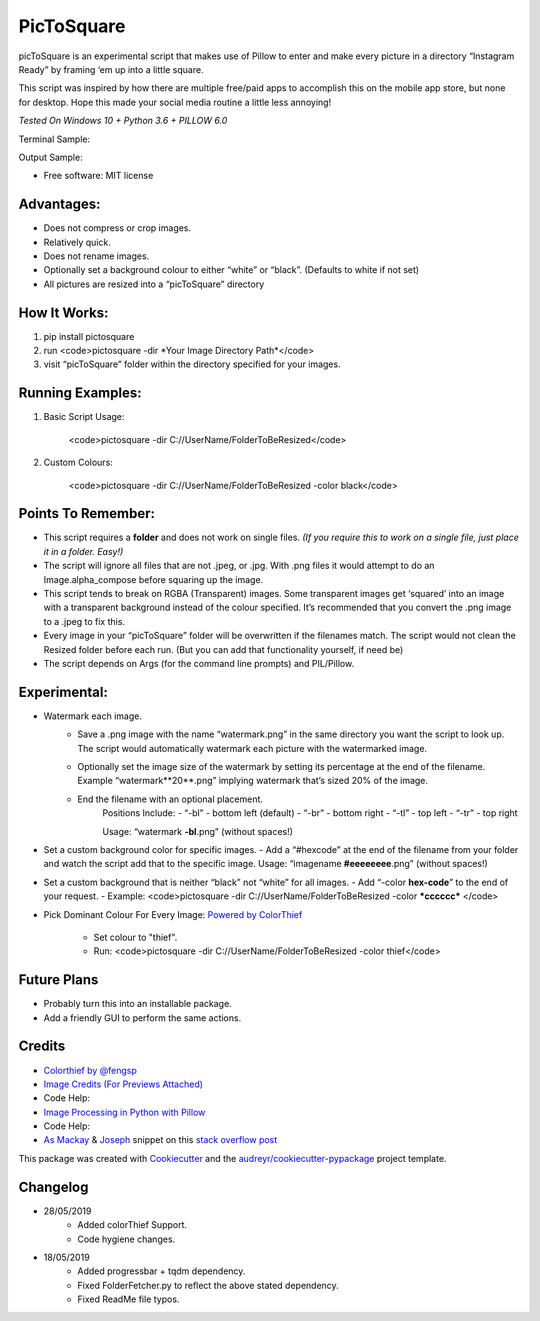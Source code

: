 ===========
PicToSquare
===========


.. image:: https://img.shields.io/pypi/v/pictosquare.svg
        :target: https://pypi.python.org/pypi/pictosquare

.. image:: https://img.shields.io/travis/hithismani/pictosquare.svg
        :target: https://travis-ci.org/hithismani/pictosquare

.. image:: https://readthedocs.org/projects/pictosquare/badge/?version=latest
        :target: https://pictosquare.readthedocs.io/en/latest/?badge=latest
        :alt: Documentation Status


picToSquare is an experimental script that makes use of Pillow to enter and make every picture in a directory “Instagram Ready” by framing ‘em up into a little square. 

This script was inspired by how there are multiple free/paid apps to accomplish this on the mobile app store, but none for desktop. Hope this made your social media routine a little less annoying!

*Tested On Windows 10 + Python 3.6 + PILLOW 6.0* 

Terminal Sample:

.. image:: https://i.imgur.com/An933hI.png

Output Sample: 

.. image:: https://i.imgur.com/SS5Vnp3.png


* Free software: MIT license

Advantages: 
-----------

- Does not compress or crop images. 
- Relatively quick. 
- Does not rename images. 
- Optionally set a background colour to either “white” or “black”. (Defaults to white if not set) 
- All pictures are resized into a “picToSquare” directory 

How It Works: 
-----------

1. pip install pictosquare
2. run <code>pictosquare -dir *Your Image Directory Path*</code> 
3. visit “picToSquare” folder within the directory specified for your images. 


Running Examples: 
-----------------


1. Basic Script Usage: 

	<code>pictosquare -dir C://UserName/FolderToBeResized</code> 

2. Custom Colours: 

	<code>pictosquare -dir C://UserName/FolderToBeResized -color black</code>


Points To Remember: 
-------------------


- This script requires a **folder** and does not work on single files. *(If you require this to work on a single file, just place it in a folder. Easy!)* 
- The script will ignore all files that are not .jpeg, or .jpg. With .png files it would attempt to do an Image.alpha_compose before squaring up the image. 
- This script tends to break on RGBA (Transparent) images. Some transparent images get ‘squared’ into an image with a transparent background instead of the colour specified. It’s recommended that you convert the .png image to a .jpeg to fix this. 
- Every image in your “picToSquare” folder will be overwritten if the filenames match. The script would not clean the Resized folder before each run. (But you can add that functionality yourself, if need be) 
- The script depends on Args (for the command line prompts) and PIL/Pillow. 

Experimental:
-------------

- Watermark each image. 
    - Save a .png image with the name “watermark.png” in the same directory you want the script to look up. The script would automatically watermark each picture with the watermarked image.
    - Optionally set the image size of the watermark by setting its percentage at the end of the filename. Example “watermark**20**.png” implying watermark that’s sized 20% of the image. 
    - End the filename with an optional placement. 
        Positions Include: 
    	- “-bl” - bottom left (default) 
    	- “-br” - bottom right 
    	- “-tl” - top left 
    	- “-tr” - top right 

    	Usage: “watermark **-bl**.png” (without spaces!) 
- Set a custom background color for specific images. 
  - Add a “#hexcode” at the end of the filename from your folder and watch the script add that to the specific image. Usage: “imagename **#eeeeeeee**.png” (without spaces!) 
- Set a custom background that is neither “black” not “white” for all images. 
  - Add “-color **hex-code**” to the end of your request. 
  - Example: <code>pictosquare -dir C://UserName/FolderToBeResized -color ***cccccc*** </code> 
- Pick Dominant Colour For Every Image: `Powered by ColorThief <https://github.com/fengsp/color-thief-py>`_

    - Set colour to "thief".
    - Run: <code>pictosquare  -dir C://UserName/FolderToBeResized -color thief</code> 

Future Plans 
------------

- Probably turn this into an installable package. 
- Add a friendly GUI to perform the same actions. 

Credits
-------


- `Colorthief by @fengsp <https://github.com/fengsp/color-thief-py>`_
- `Image Credits (For Previews Attached) <htps://unsplash.com>`_

- Code Help: 
- `Image Processing in Python with Pillow <https://auth0.com/blog/image-processing-in-python-with-pillow/>`_
- Code Help: 
- `As Mackay <https://stackoverflow.com/users/7891828/as-mackay>`_ & `Joseph <https://stackoverflow.com/users/9994064/joseph>`_  snippet on this `stack overflow post   <https://stackoverflow.com/questions/44231209/resize-rectangular-image-to-square-keeping-ratio-and-fill-background-with-black/44231784>`_

This package was created with Cookiecutter_ and the `audreyr/cookiecutter-pypackage`_ project template.

.. _Cookiecutter: https://github.com/audreyr/cookiecutter
.. _`audreyr/cookiecutter-pypackage`: https://github.com/audreyr/cookiecutter-pypackage

Changelog
----------

- 28/05/2019
    - Added colorThief Support.
    - Code hygiene changes.
- 18/05/2019
    - Added progressbar + tqdm dependency.
    - Fixed FolderFetcher.py to reflect the above stated dependency.
    - Fixed ReadMe file typos.
